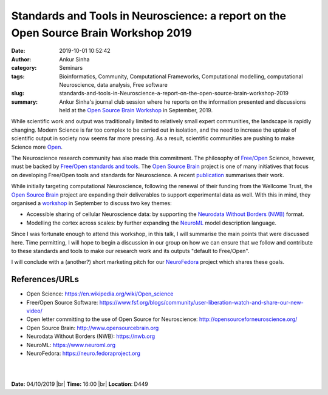 Standards and Tools in Neuroscience: a report on the Open Source Brain Workshop 2019
####################################################################################
:date: 2019-10-01 10:52:42
:author: Ankur Sinha
:category: Seminars
:tags: Bioinformatics, Community, Computational Frameworks, Computational modelling, computational Neuroscience, data analysis, Free software
:slug: standards-and-tools-in-Neuroscience-a-report-on-the-open-source-brain-workshop-2019
:summary: Ankur Sinha's journal club session where he reports on the
          information presented and discussions held at the `Open Source Brain
          Workshop`_ in September, 2019.


While scientific work and output was traditionally limited to relatively small
expert communities, the landscape is rapidly changing. Modern Science is far
too complex to be carried out in isolation, and the need to increase the uptake
of scientific output in society now seems far more pressing. As a result,
scientific communities are pushing to make Science more `Open
<https://en.wikipedia.org/wiki/Open_science>`__.

The Neuroscience research community has also made this commitment. The
philosophy of `Free/Open
<https://www.fsf.org/blogs/community/user-liberation-watch-and-share-our-new-video/>`__
Science, however, must be backed by `Free/Open standards and tools
<http://opensourceforneuroscience.org/>`__.  The `Open Source Brain`_ project
is one of many initiatives that focus on developing Free/Open tools and
standards for Neuroscience. A recent `publication
<https://www.cell.com/neuron/fulltext/S0896-6273(19)30444-1>`__ summarises
their work.

While initially targeting computational Neuroscience, following the renewal of
their funding from the Wellcome Trust, the `Open Source Brain`_ project are
expanding their deliverables to support experimental data as well.
With this in mind, they organised a `workshop
<https://www.fsf.org/blogs/community/user-liberation-watch-and-share-our-new-video/>`__
in September to discuss two key themes:

- Accessible sharing of cellular Neuroscience data: by supporting the
  `Neurodata Without Borders (NWB) <https://www.nwb.org/>`__ format.
- Modelling the cortex across scales: by further expanding the `NeuroML
  <https://www.neuroml.org/>`__ model description language.


Since I was fortunate enough to attend this workshop, in this talk, I will
summarise the main points that were discussed here. Time permitting, I will
hope to begin a discussion in our group on how we can ensure that we follow and
contribute to these standards and tools to make our research work and
its outputs "default to Free/Open".

I will conclude with a (another?) short marketing pitch for our `NeuroFedora
<https://neuro.fedoraproject.org>`__ project which shares these goals.



References/URLs
---------------

- Open Science: https://en.wikipedia.org/wiki/Open_science
- Free/Open Source Software: https://www.fsf.org/blogs/community/user-liberation-watch-and-share-our-new-video/
- Open letter committing to the use of Open Source for Neuroscience: http://opensourceforneuroscience.org/
- Open Source Brain: http://www.opensourcebrain.org
- Neurodata Without Borders (NWB): https://nwb.org
- NeuroML: https://www.neuroml.org
- NeuroFedora: https://neuro.fedoraproject.org

|
|

**Date:** 04/10/2019 |br|
**Time:** 16:00 |br|
**Location**: D449


.. |br| raw:: html

    <br />


.. _Open Source Brain Workshop: http://www.opensourcebrain.org/docs/Help/Meetings#OSB_2019
.. _Open Source Brain: http://www.opensourcebrain.org/
